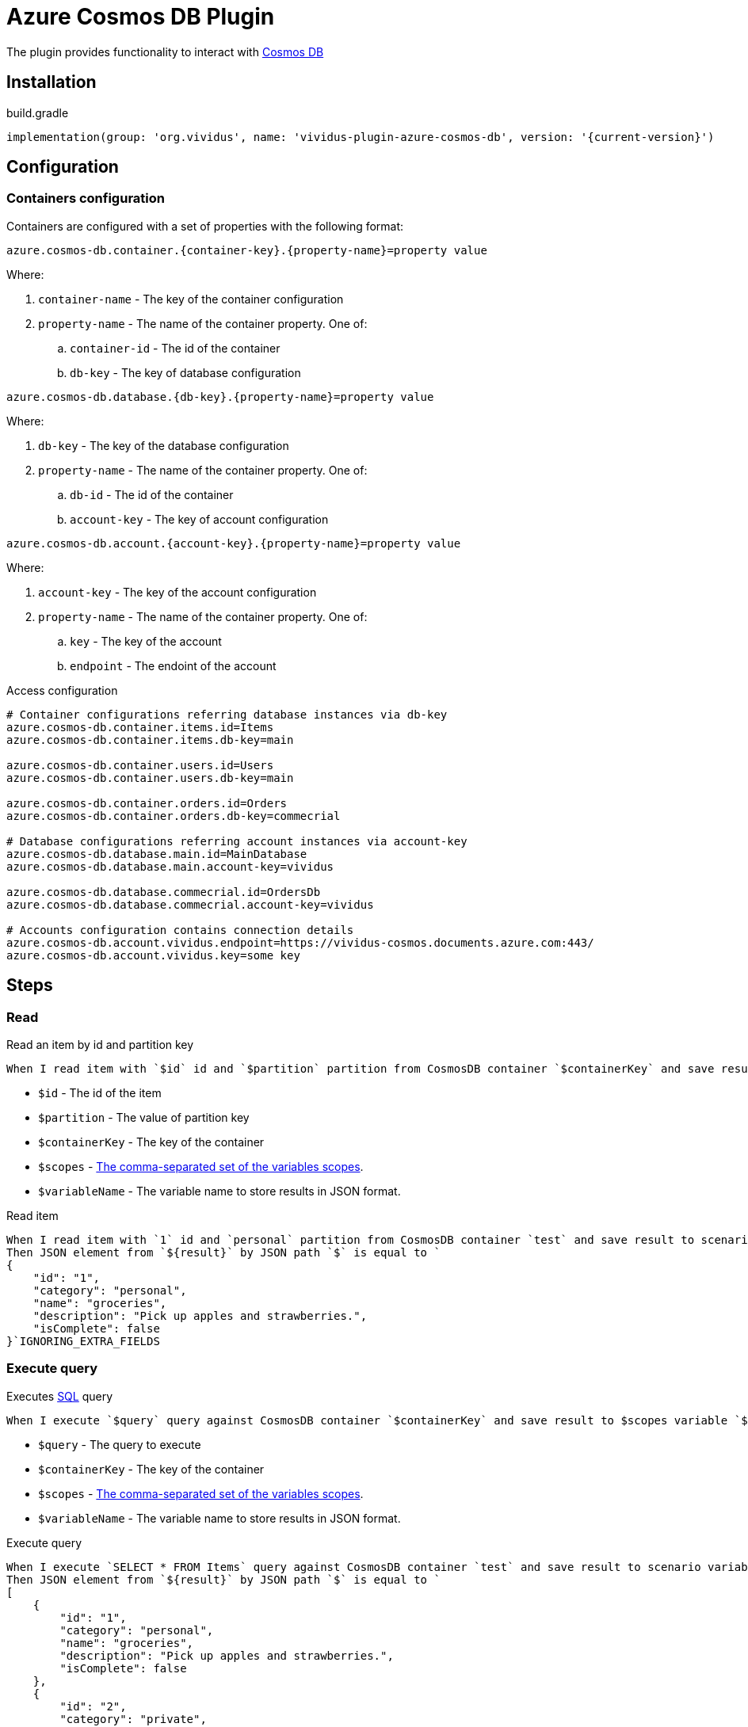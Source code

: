 = Azure Cosmos DB Plugin

The plugin provides functionality to interact with https://azure.microsoft.com/en-us/free/cosmos-db/[Cosmos DB]

== Installation

.build.gradle
[source,gradle,subs="attributes+"]
----
implementation(group: 'org.vividus', name: 'vividus-plugin-azure-cosmos-db', version: '{current-version}')
----

== Configuration

=== Containers configuration

Containers are configured with a set of properties with the following format:

[source,properties]
----
azure.cosmos-db.container.{container-key}.{property-name}=property value
----

Where:

. `container-name` - The key of the container configuration
. `property-name` - The name of the container property. One of: 
.. `container-id` - The id of the container
.. `db-key` - The key of database configuration

[source,properties]
----
azure.cosmos-db.database.{db-key}.{property-name}=property value
----

Where:

. `db-key` - The key of the database configuration
. `property-name` - The name of the container property. One of: 
.. `db-id` - The id of the container
.. `account-key` - The key of account configuration

[source,properties]
----
azure.cosmos-db.account.{account-key}.{property-name}=property value
----

Where:

. `account-key` - The key of the account configuration
. `property-name` - The name of the container property. One of: 
.. `key` - The key of the account
.. `endpoint` - The endoint of the account

.Access configuration
[source,properties]
----
# Container configurations referring database instances via db-key
azure.cosmos-db.container.items.id=Items
azure.cosmos-db.container.items.db-key=main

azure.cosmos-db.container.users.id=Users
azure.cosmos-db.container.users.db-key=main

azure.cosmos-db.container.orders.id=Orders
azure.cosmos-db.container.orders.db-key=commecrial

# Database configurations referring account instances via account-key
azure.cosmos-db.database.main.id=MainDatabase
azure.cosmos-db.database.main.account-key=vividus

azure.cosmos-db.database.commecrial.id=OrdersDb
azure.cosmos-db.database.commecrial.account-key=vividus

# Accounts configuration contains connection details
azure.cosmos-db.account.vividus.endpoint=https://vividus-cosmos.documents.azure.com:443/
azure.cosmos-db.account.vividus.key=some key
----

== Steps

=== Read

Read an item by id and partition key

[source,gherkin]
----
When I read item with `$id` id and `$partition` partition from CosmosDB container `$containerKey` and save result to $scopes variable `$variableName`
----

* `$id` - The id of the item
* `$partition` - The value of partition key
* `$containerKey` - The key of the container
* `$scopes` - xref:parameters:variable-scope.adoc[The comma-separated set of the variables scopes].
* `$variableName` - The variable name to store results in JSON format.

.Read item
[source,gherkin]
----
When I read item with `1` id and `personal` partition from CosmosDB container `test` and save result to scenario variable `result`
Then JSON element from `${result}` by JSON path `$` is equal to `
{
    "id": "1",
    "category": "personal",
    "name": "groceries",
    "description": "Pick up apples and strawberries.",
    "isComplete": false
}`IGNORING_EXTRA_FIELDS
----

=== Execute query

Executes https://docs.microsoft.com/en-us/azure/cosmos-db/sql-query-getting-started[SQL] query

[source,gherkin]
----
When I execute `$query` query against CosmosDB container `$containerKey` and save result to $scopes variable `$variableName`
----

* `$query` - The query to execute
* `$containerKey` - The key of the container
* `$scopes` - xref:parameters:variable-scope.adoc[The comma-separated set of the variables scopes].
* `$variableName` - The variable name to store results in JSON format. 

.Execute query
[source,gherkin]
----
When I execute `SELECT * FROM Items` query against CosmosDB container `test` and save result to scenario variable `result`
Then JSON element from `${result}` by JSON path `$` is equal to `
[
    {
        "id": "1",
        "category": "personal",
        "name": "groceries",
        "description": "Pick up apples and strawberries.",
        "isComplete": false
    },
    {
        "id": "2",
        "category": "private",
        "name": "stores",
        "description": "Pick up apples and strawberries.",
        "isComplete": false
    },
    {
        "id": "3",
        "category": "personal",
        "name": "work",
        "description": "Work till sundown",
        "isComplete": false
    }
]`IGNORING_EXTRA_FIELDS
----

=== Upsert

Upsert an item in the container

[source,gherkin]
----
When I upsert `$data` into CosmosDB container `$containerKey`
----

* `$data` - The data to update
* `$containerKey` - The key of the container

.Upsert item
[source,gherkin]
----
When I upsert `
{
    "id": "3",
    "category": "personal",
    "name": "work",
    "description": "Work till sundown",
    "isComplete": false
}` into CosmosDB container `test`
----

=== Insert

Insert an item in the container

[source,gherkin]
----
When I insert `$data` into CosmosDB container `$containerKey`
----

* `$data` - The data to update/insert
* `$containerKey` - The key of the container

.Insert item
[source,gherkin]
----
When I insert `
{
    "id": "3",
    "category": "personal",
    "name": "work",
    "description": "Vacation",
    "isComplete": false
}` into CosmosDB container `test`
----

=== Delete

Delete an item in the container

[source,gherkin]
----
When I delete `$data` from CosmosDB container `$containerKey`
----

* `$data` - The data to delete
* `$containerKey` - The key of the container

.Delete item
[source,gherkin]
----
When I delete `
{
    "id": "3",
    "category": "personal"
}` from CosmosDB container `test`
----
